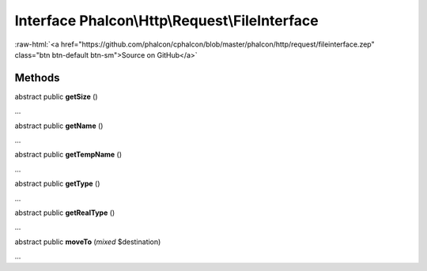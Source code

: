Interface **Phalcon\\Http\\Request\\FileInterface**
===================================================

.. role:: raw-html(raw)
   :format: html

:raw-html:`<a href="https://github.com/phalcon/cphalcon/blob/master/phalcon/http/request/fileinterface.zep" class="btn btn-default btn-sm">Source on GitHub</a>`

Methods
-------

abstract public  **getSize** ()

...


abstract public  **getName** ()

...


abstract public  **getTempName** ()

...


abstract public  **getType** ()

...


abstract public  **getRealType** ()

...


abstract public  **moveTo** (*mixed* $destination)

...


